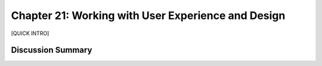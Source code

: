 ===================================================
Chapter 21: Working with User Experience and Design
===================================================

[QUICK INTRO]

Discussion Summary
------------------